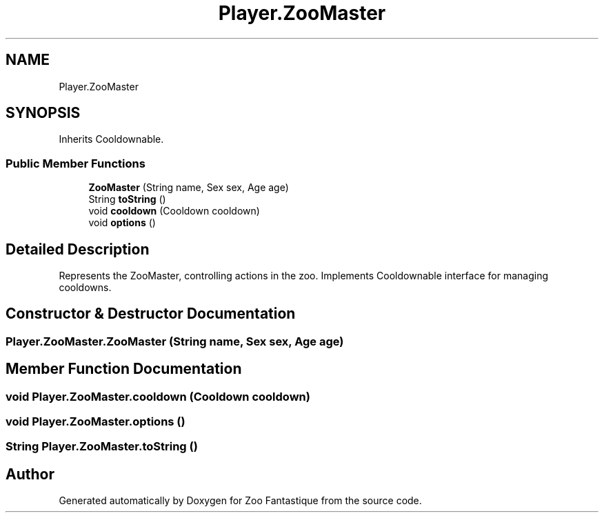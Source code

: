 .TH "Player.ZooMaster" 3 "Version 1.0" "Zoo Fantastique" \" -*- nroff -*-
.ad l
.nh
.SH NAME
Player.ZooMaster
.SH SYNOPSIS
.br
.PP
.PP
Inherits Cooldownable\&.
.SS "Public Member Functions"

.in +1c
.ti -1c
.RI "\fBZooMaster\fP (String name, Sex sex, Age age)"
.br
.ti -1c
.RI "String \fBtoString\fP ()"
.br
.ti -1c
.RI "void \fBcooldown\fP (Cooldown cooldown)"
.br
.ti -1c
.RI "void \fBoptions\fP ()"
.br
.in -1c
.SH "Detailed Description"
.PP 
Represents the ZooMaster, controlling actions in the zoo\&. Implements Cooldownable interface for managing cooldowns\&. 
.SH "Constructor & Destructor Documentation"
.PP 
.SS "Player\&.ZooMaster\&.ZooMaster (String name, Sex sex, Age age)"

.SH "Member Function Documentation"
.PP 
.SS "void Player\&.ZooMaster\&.cooldown (Cooldown cooldown)"

.SS "void Player\&.ZooMaster\&.options ()"

.SS "String Player\&.ZooMaster\&.toString ()"


.SH "Author"
.PP 
Generated automatically by Doxygen for Zoo Fantastique from the source code\&.
